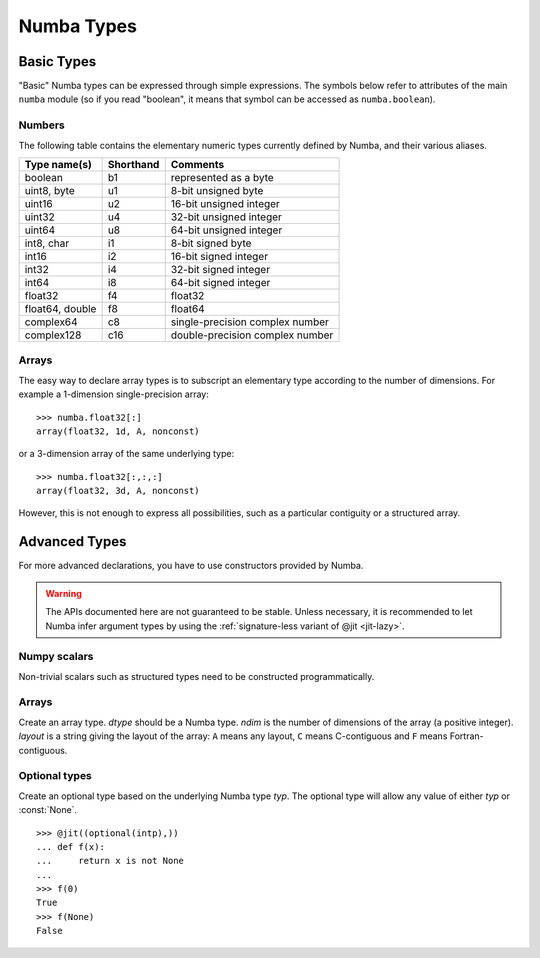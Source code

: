 
===========
Numba Types
===========

Basic Types
===========

"Basic" Numba types can be expressed through simple expressions.  The
symbols below refer to attributes of the main ``numba`` module (so if
you read "boolean", it means that symbol can be accessed as ``numba.boolean``).

Numbers
-------

The following table contains the elementary numeric types currently defined
by Numba, and their various aliases.

===================     =========        ===================================
Type name(s)            Shorthand        Comments
===================     =========        ===================================
boolean                 b1               represented as a byte
uint8, byte             u1               8-bit unsigned byte
uint16                  u2               16-bit unsigned integer
uint32                  u4               32-bit unsigned integer
uint64                  u8               64-bit unsigned integer

int8, char              i1               8-bit signed byte
int16                   i2               16-bit signed integer
int32                   i4               32-bit signed integer
int64                   i8               64-bit signed integer

float32                 f4               float32
float64, double         f8               float64

complex64               c8               single-precision complex number
complex128              c16              double-precision complex number
===================     =========        ===================================

Arrays
------

The easy way to declare array types is to subscript an elementary type
according to the number of dimensions.  For example a 1-dimension
single-precision array::

   >>> numba.float32[:]
   array(float32, 1d, A, nonconst)

or a 3-dimension array of the same underlying type::

   >>> numba.float32[:,:,:]
   array(float32, 3d, A, nonconst)

However, this is not enough to express all possibilities, such as a particular
contiguity or a structured array.


Advanced Types
==============

For more advanced declarations, you have to use constructors provided
by Numba.

.. warning::
   The APIs documented here are not guaranteed to be stable.  Unless
   necessary, it is recommended to let Numba infer argument types by using
   the :ref:`signature-less variant of @jit <jit-lazy>`.

Numpy scalars
-------------

Non-trivial scalars such as structured types need to be constructed
programmatically.

.. function:: numba.from_dtype(dtype)

   Create a Numba type corresponding to the given Numpy *dtype*::

      >>> struct_dtype = np.dtype([('row', np.float64), ('col', np.float64)])
      >>> numba.from_dtype(struct_dtype)
      Record([('row', '<f8'), ('col', '<f8')])

Arrays
------

.. class:: numba.types.Array(dtype, ndim, layout)

   Create an array type.  *dtype* should be a Numba type.  *ndim* is the
   number of dimensions of the array (a positive integer).  *layout*
   is a string giving the layout of the array: ``A`` means any layout, ``C``
   means C-contiguous and ``F`` means Fortran-contiguous.


Optional types
--------------

.. class:: numba.optional(typ)

   Create an optional type based on the underlying Numba type *typ*.
   The optional type will allow any value of either *typ* or :const:`None`.

   ::

      >>> @jit((optional(intp),))
      ... def f(x):
      ...     return x is not None
      ...
      >>> f(0)
      True
      >>> f(None)
      False


.. todo:: finish this

